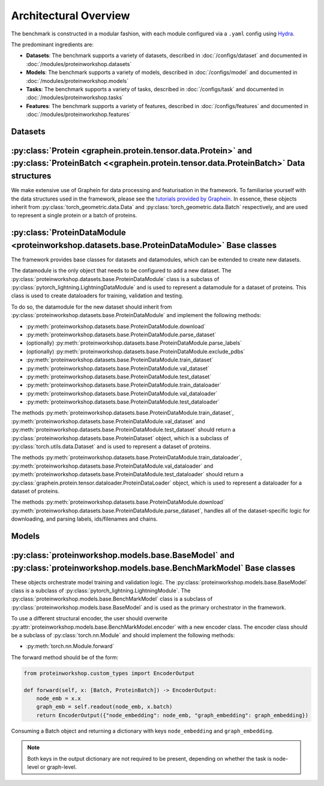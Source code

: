 Architectural Overview
-----------------------


The benchmark is constructed in a modular fashion, with each module configured via a ``.yaml`` config using `Hydra <https://hydra.cc/docs/intro/>`_.

The predominant ingredients are:

- **Datasets**: The benchmark supports a variety of datasets, described in :doc:`/configs/dataset` and documented in :doc:`/modules/proteinworkshop.datasets`
- **Models**: The benchmark supports a variety of models, described in :doc:`/configs/model` and documented in :doc:`/modules/proteinworkshop.models`
- **Tasks**: The benchmark supports a variety of tasks, described in :doc:`/configs/task` and documented in :doc:`/modules/proteinworkshop.tasks`
- **Features**: The benchmark supports a variety of features, described in :doc:`/configs/features` and documented in :doc:`/modules/proteinworkshop.features`


Datasets
==========

:py:class:`Protein <graphein.protein.tensor.data.Protein>` and :py:class:`ProteinBatch <<graphein.protein.tensor.data.ProteinBatch>` Data structures
================================================================================================================================================================================================

We make extensive use of Graphein for data processing and featurisation in the framework.
To familiarise yourself with the data structures used in the framework, please see the
`tutorials provided by Graphein <https://colab.research.google.com/github/a-r-j/graphein/blob/master/notebooks/protein_tensors.ipynb>`_. In essence, these objects inherit from :py:class:`torch_geometric.data.Data`
and :py:class:`torch_geometric.data.Batch` respectively, and are used to represent a single protein or a batch of proteins.


:py:class:`ProteinDataModule <proteinworkshop.datasets.base.ProteinDataModule>` Base classes
==============================================================================================================

The framework provides base classes for datasets and datamodules, which can be extended to create new datasets.

The datamodule is the only object that needs to be configured to add a new dataset. The :py:class:`proteinworkshop.datasets.base.ProteinDataModule` class is a subclass of :py:class:`pytorch_lightning.LightningDataModule` and is used to represent a datamodule for a dataset of proteins. This class is used to create dataloaders for training, validation and testing.

To do so, the datamodule for the new dataset should inherit from :py:class:`proteinworkshop.datasets.base.ProteinDataModule` and implement the following methods:

- :py:meth:`proteinworkshop.datasets.base.ProteinDataModule.download`
- :py:meth:`proteinworkshop.datasets.base.ProteinDataModule.parse_dataset`
- (optionally) :py:meth:`proteinworkshop.datasets.base.ProteinDataModule.parse_labels`
- (optionally) :py:meth:`proteinworkshop.datasets.base.ProteinDataModule.exclude_pdbs`
- :py:meth:`proteinworkshop.datasets.base.ProteinDataModule.train_dataset`
- :py:meth:`proteinworkshop.datasets.base.ProteinDataModule.val_dataset`
- :py:meth:`proteinworkshop.datasets.base.ProteinDataModule.test_dataset`
- :py:meth:`proteinworkshop.datasets.base.ProteinDataModule.train_dataloader`
- :py:meth:`proteinworkshop.datasets.base.ProteinDataModule.val_dataloader`
- :py:meth:`proteinworkshop.datasets.base.ProteinDataModule.test_dataloader`

The methods :py:meth:`proteinworkshop.datasets.base.ProteinDataModule.train_dataset`, :py:meth:`proteinworkshop.datasets.base.ProteinDataModule.val_dataset` and :py:meth:`proteinworkshop.datasets.base.ProteinDataModule.test_dataset` should return a :py:class:`proteinworkshop.datasets.base.ProteinDataset` object, which is a subclass of :py:class:`torch.utils.data.Dataset` and is used to represent a dataset of proteins.

The methods :py:meth:`proteinworkshop.datasets.base.ProteinDataModule.train_dataloader`, :py:meth:`proteinworkshop.datasets.base.ProteinDataModule.val_dataloader` and :py:meth:`proteinworkshop.datasets.base.ProteinDataModule.test_dataloader` should return a :py:class:`graphein.protein.tensor.dataloader.ProteinDataLoader` object, which is used to represent a dataloader for a dataset of proteins.

The methods :py:meth:`proteinworkshop.datasets.base.ProteinDataModule.download` :py:meth:`proteinworkshop.datasets.base.ProteinDataModule.parse_dataset`, handles all of the dataset-specific logic for downloading, and parsing labels, ids/filenames and chains.



Models
==========

:py:class:`proteinworkshop.models.base.BaseModel` and :py:class:`proteinworkshop.models.base.BenchMarkModel` Base classes
============================================================================================================================

These objects orchestrate model training and validation logic. The :py:class:`proteinworkshop.models.base.BaseModel` class is a subclass of :py:class:`pytorch_lightning.LightningModule`.
The :py:class:`proteinworkshop.models.base.BenchMarkModel` class is a subclass of :py:class:`proteinworkshop.models.base.BaseModel` and is used as the primary orchestrator in the framework.

To use a different structural encoder, the user should overwrite :py:attr:`proteinworkshop.models.base.BenchMarkModel.encoder` with a new encoder class. The encoder class should be a subclass of :py:class:`torch.nn.Module` and should implement the following methods:

- :py:meth:`torch.nn.Module.forward`

The forward method should be of the form:

.. code-block:: python

    from proteinworkshop.custom_types import EncoderOutput

    def forward(self, x: [Batch, ProteinBatch]) -> EncoderOutput:
        node_emb = x.x
        graph_emb = self.readout(node_emb, x.batch)
        return EncoderOutput({"node_embedding": node_emb, "graph_embedding": graph_embedding})

Consuming a Batch object and returning a dictionary with keys ``node_embedding`` and ``graph_embedding``.

.. note::

    Both keys in the output dictionary are not required to be present, depending on whether the task is node-level or graph-level.
